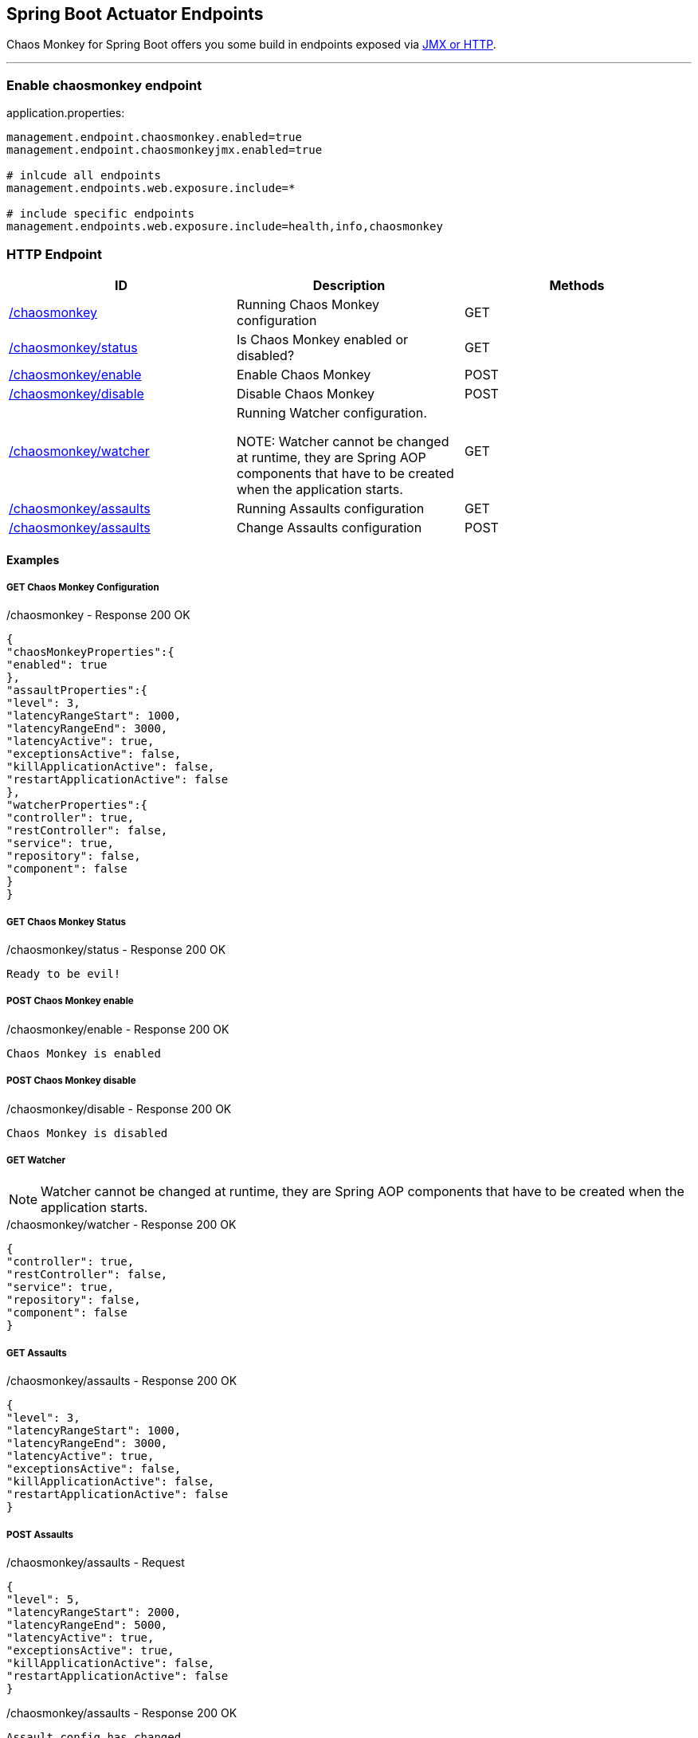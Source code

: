 [[endpoints]]
== Spring Boot Actuator Endpoints ==
Chaos Monkey for Spring Boot offers you some build in endpoints exposed via https://docs.spring.io/spring-boot/docs/current/reference/html/production-ready-endpoints.html[JMX or HTTP].

'''

=== Enable chaosmonkey endpoint
[source,txt,subs="verbatim,attributes"]
.application.properties:
----
management.endpoint.chaosmonkey.enabled=true
management.endpoint.chaosmonkeyjmx.enabled=true

# inlcude all endpoints
management.endpoints.web.exposure.include=*

# include specific endpoints
management.endpoints.web.exposure.include=health,info,chaosmonkey
----

=== HTTP Endpoint

|===
|ID |Description |Methods

|<<chaosmonkey,/chaosmonkey>>
|Running Chaos Monkey configuration
|GET

|<<chaosmonkeystatus,/chaosmonkey/status>>
|Is Chaos Monkey enabled or disabled?
|GET

|<<chaosmonkeyenable,/chaosmonkey/enable>>
|Enable Chaos Monkey
|POST

|<<chaosmonkeydisable,/chaosmonkey/disable>>
|Disable Chaos Monkey
|POST

|<<watcher,/chaosmonkey/watcher>>
|Running Watcher configuration.

NOTE: Watcher cannot be changed at runtime, they are Spring AOP components that have to be created when the
application starts.
|GET

|<<assaultsget,/chaosmonkey/assaults>>
|Running Assaults configuration
|GET

|<<assaultspost,/chaosmonkey/assaults>>
|Change Assaults configuration
|POST
|===


==== Examples
===== GET Chaos Monkey Configuration
[[chaosmonkey]]
[source,json,subs="verbatim,attributes"]
./chaosmonkey - Response 200 OK
----
{
"chaosMonkeyProperties":{
"enabled": true
},
"assaultProperties":{
"level": 3,
"latencyRangeStart": 1000,
"latencyRangeEnd": 3000,
"latencyActive": true,
"exceptionsActive": false,
"killApplicationActive": false,
"restartApplicationActive": false
},
"watcherProperties":{
"controller": true,
"restController": false,
"service": true,
"repository": false,
"component": false
}
}
----
===== GET Chaos Monkey Status
[[chaosmonkeystatus]]
[source,txt,subs="verbatim,attributes"]
./chaosmonkey/status - Response 200 OK
----
Ready to be evil!
----
===== POST Chaos Monkey enable
[[chaosmonkeyenable]]
[source,txt,subs="verbatim,attributes"]
./chaosmonkey/enable - Response 200 OK
----
Chaos Monkey is enabled
----
===== POST Chaos Monkey disable
[[chaosmonkeydisable]]
[source,txt,subs="verbatim,attributes"]
./chaosmonkey/disable - Response 200 OK
----
Chaos Monkey is disabled
----
===== GET Watcher
NOTE: Watcher cannot be changed at runtime, they are Spring AOP components that have to be created when the application starts.
[[watcher]]
[source,json,subs="verbatim,attributes"]
./chaosmonkey/watcher - Response 200 OK
----
{
"controller": true,
"restController": false,
"service": true,
"repository": false,
"component": false
}
----
===== GET Assaults
[[assaultsget]]
[source,json,subs="verbatim,attributes"]
./chaosmonkey/assaults - Response 200 OK
----
{
"level": 3,
"latencyRangeStart": 1000,
"latencyRangeEnd": 3000,
"latencyActive": true,
"exceptionsActive": false,
"killApplicationActive": false,
"restartApplicationActive": false
}
----
===== POST Assaults
[[assaultspost]]
[source,json,subs="verbatim,attributes"]
./chaosmonkey/assaults - Request
----
{
"level": 5,
"latencyRangeStart": 2000,
"latencyRangeEnd": 5000,
"latencyActive": true,
"exceptionsActive": true,
"killApplicationActive": false,
"restartApplicationActive": false
}
----
[source,txt,subs="verbatim,attributes"]
./chaosmonkey/assaults - Response 200 OK
----
Assault config has changed
----

=== JMX Endpoint

Some settings can also be made via JMX, but detailed changes to the assaults are not possible.

image::jconsoleChaosMonkey.png[JMX Console]

|===
|Operation |Description |Response example

|enableChaosMonkey
|Enable Chaos Monkey
|Chaos Monkey is enabled

|disableChaosMonkey
|Disable Chaos Monkey
|Chaos Monkey is disabled

|getAssaultProperties
|Running Assault configuration
|
level=3
latencyRangeStart=1000
latencyRangeEnd=3000
latencyActive=true
exceptionsActive=false
killApplicationActive=false
restartApplicationActive=false

|getWatcherProperties
|Running Watcher configuration
|controller=true
restController=false
service=true
repository=false
component=false

|toggleLatencyAssault
|Toggle Latency Assault status
|New value (true/false)

|toggleExceptionAssault
|Toggle Exception Assault status
|New value (true/false)

|toggleKillApplicationAssault
|Toggle KillApplication Assault status
|New value (true/false)

|isChaosMonkeyActive
|Is Chaos Monkey active or not
|true or false
|===
